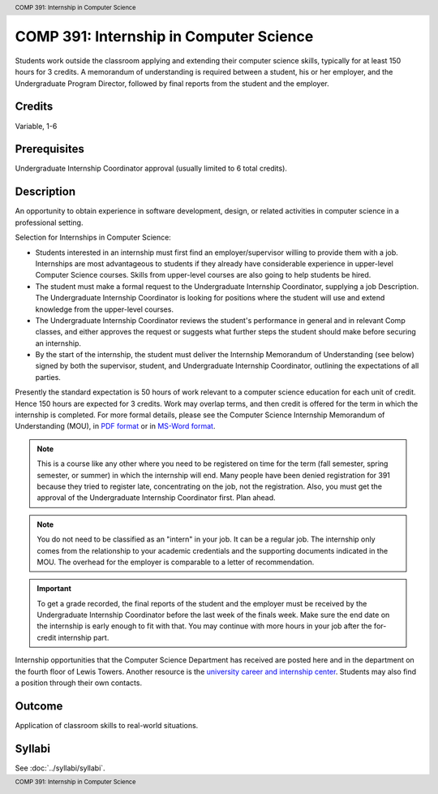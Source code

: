 .. header:: COMP 391: Internship in Computer Science
.. footer:: COMP 391: Internship in Computer Science

.. index::
    Internship in Computer Science
    Internship
    Computer Science
    Undergraduate
    COMP 391

########################################
COMP 391: Internship in Computer Science
########################################

Students work outside the classroom applying and extending their computer science skills, typically for at least 150 hours for 3 credits.  A memorandum of understanding is required between a student, his or her employer, and the Undergraduate Program Director, followed by final reports from the student and the employer.

.. Editors Note: REWRITE THIS

Credits
--------------------

Variable, 1-6

Prerequisites
-----------------------

Undergraduate Internship Coordinator approval (usually limited to 6 total credits).

Description
--------------------

An opportunity to obtain experience in software development, design, or related activities in computer science in a professional setting.

Selection for Internships in Computer Science:

- Students interested in an internship must first find an employer/supervisor willing to provide them with a job.  Internships are most advantageous to students if they already have considerable experience in upper-level Computer Science courses.  Skills from upper-level courses are also going to help students be hired.
- The student must make a formal request to the Undergraduate Internship Coordinator, supplying a job Description. The Undergraduate Internship Coordinator is looking for positions where the student will use and extend knowledge from the upper-level courses.
- The Undergraduate Internship Coordinator reviews the student's performance in general and in relevant Comp classes, and either approves the request or suggests what further steps the student should make before securing an internship.
- By the start of the internship, the student must deliver the Internship Memorandum of Understanding (see below) signed by both the supervisor, student, and Undergraduate Internship Coordinator, outlining the expectations of all parties.

Presently the standard expectation is 50 hours of work relevant to a computer science education for each unit of credit. Hence 150 hours are expected for 3 credits. Work may overlap terms, and then credit is offered for the term in which the internship is completed. For more formal details, please see the Computer Science Internship Memorandum of Understanding (MOU), in `PDF format <https://drive.google.com/file/d/0Bz_4VraMwHUoVjFWYU1sVW9NdTA/edit?usp=sharing>`__
or in `MS-Word format <https://drive.google.com/file/d/0Bz_4VraMwHUod3dsWFA0bWc5WFU/edit?usp=sharing>`__.

.. note::
    This is a course like any other where you need to be registered on time for the term (fall semester, spring semester, or summer) in which the internship will end. Many people have been denied registration for 391 because they tried to register late, concentrating on the job, not the registration. Also, you must get the approval of the Undergraduate Internship Coordinator first. Plan ahead.

.. note::
    You do not need to be classified as an "intern" in your job. It can be a regular job. The internship only comes from the relationship to your academic credentials and the supporting documents indicated in the MOU. The overhead for the employer is comparable to a letter of recommendation.

.. important::
    To get a grade recorded, the final reports of the student and the employer must be received by the Undergraduate Internship Coordinator before the last week of the finals week. Make sure the end date on the internship is early enough to fit with that. You may continue with more hours in your job after the for-credit internship part.

Internship opportunities that the Computer Science Department has received are posted here and in the department on the fourth floor of Lewis Towers. Another resource is the `university career and internship center <http://www.luc.edu/career/>`__. Students may also find a position through their own contacts.

Outcome
-----------

Application of classroom skills to real-world situations.

Syllabi
-------------

See :doc:`../syllabi/syllabi`.
